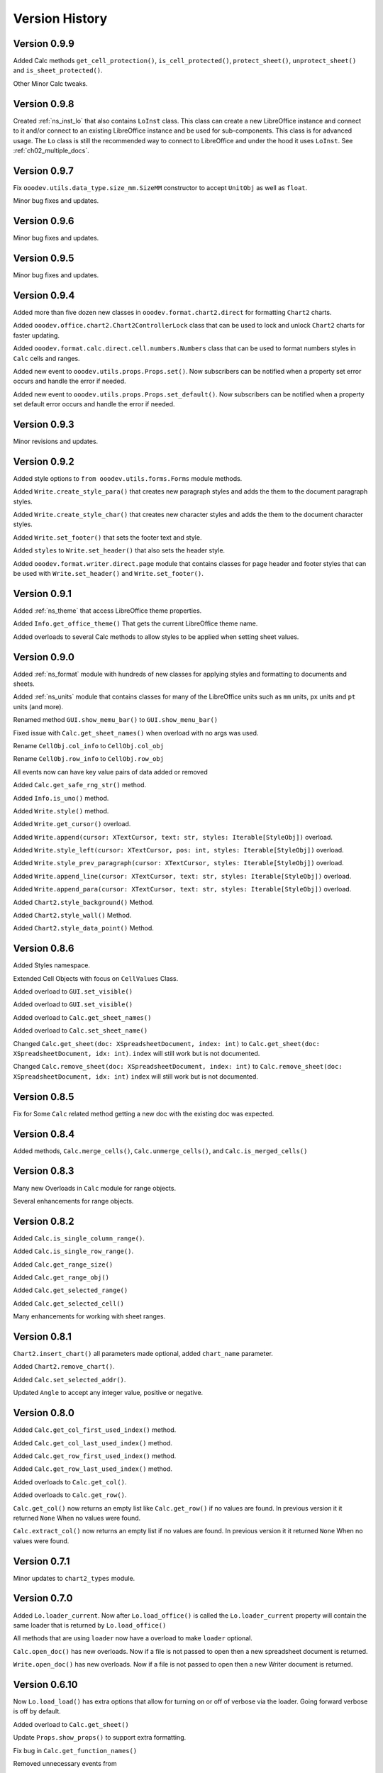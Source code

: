 ***************
Version History
***************

Version 0.9.9
=============

Added Calc methods ``get_cell_protection()``, ``is_cell_protected()``, ``protect_sheet()``, ``unprotect_sheet()`` and ``is_sheet_protected()``. 

Other Minor Calc tweaks.

Version 0.9.8
=============

Created :ref:`ns_inst_lo` that also contains ``LoInst`` class. This class can create a new LibreOffice instance and connect to it and/or
connect to an existing LibreOffice instance and be used for sub-components. This class is for advanced usage.
The ``Lo`` class is still the recommended way to connect to LibreOffice and under the hood it uses ``LoInst``.
See :ref:`ch02_multiple_docs`.


Version 0.9.7
=============

Fix ``ooodev.utils.data_type.size_mm.SizeMM`` constructor to accept ``UnitObj`` as well as ``float``.

Minor bug fixes and updates.

Version 0.9.6
=============

Minor bug fixes and updates.

Version 0.9.5
=============

Minor bug fixes and updates.

Version 0.9.4
=============

Added more than five dozen new classes in ``ooodev.format.chart2.direct`` for formatting ``Chart2`` charts.

Added ``ooodev.office.chart2.Chart2ControllerLock`` class that can be used to lock and unlock ``Chart2`` charts for faster updating.

Added ``ooodev.format.calc.direct.cell.numbers.Numbers`` class that can be used to format numbers styles in ``Calc`` cells and ranges.

Added new event to ``ooodev.utils.props.Props.set()``. Now subscribers can be notified when a property set error occurs and handle the error if needed.

Added new event to ``ooodev.utils.props.Props.set_default()``. Now subscribers can be notified when a property set default error occurs and handle the error if needed.

Version 0.9.3
=============

Minor revisions and updates.

Version 0.9.2
=============

Added style options to ``from ooodev.utils.forms.Forms`` module methods.

Added ``Write.create_style_para()`` that creates new paragraph styles and adds the them to the document paragraph styles.

Added ``Write.create_style_char()`` that creates new character styles and adds the them to the document character styles.

Added ``Write.set_footer()`` that sets the footer text and style.

Added ``styles`` to ``Write.set_header()`` that also sets the header style.

Added ``ooodev.format.writer.direct.page`` module that contains classes for page header and footer styles that can be
used with ``Write.set_header()`` and ``Write.set_footer()``.

Version 0.9.1
=============

Added :ref:`ns_theme` that access LibreOffice theme properties.

Added ``Info.get_office_theme()`` That gets the current LibreOffice theme name.

Added overloads to several Calc methods to allow styles to be applied when setting sheet values.


Version 0.9.0
=============

Added :ref:`ns_format` module with hundreds of new classes for applying styles and formatting to documents and sheets.

Added :ref:`ns_units` module that contains classes for many of the LibreOffice units such as ``mm`` units, ``px`` units and ``pt`` units (and more).

Renamed method ``GUI.show_memu_bar()`` to ``GUI.show_menu_bar()``

Fixed issue with ``Calc.get_sheet_names()`` when overload with no args was used.

Rename ``CellObj.col_info`` to ``CellObj.col_obj``

Rename ``CellObj.row_info`` to ``CellObj.row_obj``

All events now can have key value pairs of data added or removed

Added ``Calc.get_safe_rng_str()`` method.

Added ``Info.is_uno()`` method.

Added ``Write.style()`` method.

Added ``Write.get_cursor()`` overload.

Added ``Write.append(cursor: XTextCursor, text: str, styles: Iterable[StyleObj])`` overload.

Added ``Write.style_left(cursor: XTextCursor, pos: int, styles: Iterable[StyleObj])`` overload.

Added ``Write.style_prev_paragraph(cursor: XTextCursor, styles: Iterable[StyleObj])`` overload.

Added ``Write.append_line(cursor: XTextCursor, text: str, styles: Iterable[StyleObj])`` overload.

Added ``Write.append_para(cursor: XTextCursor, text: str, styles: Iterable[StyleObj])`` overload.

Added ``Chart2.style_background()`` Method.

Added ``Chart2.style_wall()`` Method.

Added ``Chart2.style_data_point()`` Method.

Version 0.8.6
=============

Added Styles namespace.

Extended Cell Objects with focus on ``CellValues`` Class.

Added overload to ``GUI.set_visible()``

Added overload to ``GUI.set_visible()``

Added overload to ``Calc.get_sheet_names()``

Added overload to ``Calc.set_sheet_name()``

Changed ``Calc.get_sheet(doc: XSpreadsheetDocument, index: int)`` to ``Calc.get_sheet(doc: XSpreadsheetDocument, idx: int)``.
``index`` will still work but is not documented.

Changed ``Calc.remove_sheet(doc: XSpreadsheetDocument, index: int)`` to ``Calc.remove_sheet(doc: XSpreadsheetDocument, idx: int)``
``index`` will still work but is not documented.

Version 0.8.5
=============

Fix for Some ``Calc`` related method getting a new doc with the existing doc was expected.

Version 0.8.4
=============

Added methods, ``Calc.merge_cells()``, ``Calc.unmerge_cells()``, and ``Calc.is_merged_cells()``

Version 0.8.3
=============

Many new Overloads in ``Calc`` module for range objects.

Several enhancements for range objects.

Version 0.8.2
=============

Added ``Calc.is_single_column_range()``.

Added ``Calc.is_single_row_range()``.

Added ``Calc.get_range_size()``

Added ``Calc.get_range_obj()``

Added ``Calc.get_selected_range()``

Added ``Calc.get_selected_cell()``

Many enhancements for working with sheet ranges.

Version 0.8.1
=============

``Chart2.insert_chart()`` all parameters made optional, added ``chart_name`` parameter.

Added ``Chart2.remove_chart()``.

Added ``Calc.set_selected_addr()``.

Updated ``Angle`` to accept any integer value, positive or negative.

Version 0.8.0
=============

Added ``Calc.get_col_first_used_index()`` method.

Added ``Calc.get_col_last_used_index()`` method.

Added ``Calc.get_row_first_used_index()`` method.

Added ``Calc.get_row_last_used_index()`` method.

Added overloads to ``Calc.get_col()``.

Added overloads to ``Calc.get_row()``.

``Calc.get_col()`` now returns an empty list like ``Calc.get_row()`` if no values are found.
In previous version it it returned ``None`` When no values were found.

``Calc.extract_col()`` now returns an empty list if no values are found.
In previous version it it returned ``None`` When no values were found.

Version 0.7.1
=============

Minor updates to ``chart2_types`` module.

Version 0.7.0
=============

Added ``Lo.loader_current``. Now after ``Lo.load_office()`` is called the ``Lo.loader_current`` property will contain the same loader that is returned by ``Lo.load_office()``

All methods that are using ``loader`` now have a overload to make ``loader`` optional.

``Calc.open_doc()`` has new overloads. Now if a file is not passed to open then a new spreadsheet document is returned.

``Write.open_doc()`` has new overloads. Now if a file is not passed to open then a new Writer document is returned.

Version 0.6.10
==============

Now ``Lo.load_load()`` has extra options that allow for turning on or off of verbose via the loader.
Going forward verbose is off by default.

Added overload to ``Calc.get_sheet()``

Update ``Props.show_props()`` to support extra formatting.

Fix bug in ``Calc.get_function_names()``

Removed unnecessary events from

.. cssclass:: ul-list

    - ``Calc.print_addresses()``
    - ``Calc.print_array()``
    - ``Calc.print_cell_address()``
    - ``Calc.print_fun_arguments()``
    - ``Calc.print_function_info()``
    - ``Calc.print_head_foot.print_address``
    - ``Calc.print_head_foot``

Version 0.6.9
=============

Added ``FileIO.uri_absolute()``

Added overload to ``props.get()``.

``FileIO.uri_to_path()`` now raises ``ConvertPathError`` if unable to convert.

Added an enum lookup option to ``Info.get_paths()``.

Added ``utils.Gallery`` module.

Version 0.6.8
=============

Added ``utils.adapter`` namespace and classes.

Version 0.6.7
=============

Add new methods ``convert_1d_to_2d``, ``get_smallest_str``, ``get_largest_str``, ``get_smallest_int``, ``get_largest_int`` to ``TableHelper`` Class.

Added overload method ``Lo.print_table(name: str, table: Table, format_opt: FormatterTable)``

Updated ``Lo.print_names()`` to print output in a table format.

Version 0.6.6
=============

Add overload to ``Calc.convert_to_floats``

Add ``formatters`` module for formatting console output.

Added overload method ``Calc.print_array(vals: Table, format_opt: FormatterTable)``

Version 0.6.5
=============

Added overload to ``FileIo.make_directory`` that handles creating directory from file path.

Fix for ``FileIo.url_to_path`` on windows sometimes not converting correctly.

Other ``FileIo`` Minor updates.

Fix bug in ``Chart2.set_template`` when ``diagram_name`` was passed as string.

Fix bug in ``Draw.warns_position`` when no Slide size is available.

Renamed ``Calc.get_range_str`` args from ``start_col``, ``start_row``, ``end_col``, ``end_row`` to ``col_start``, ``row_start``, ``col_end``, ``row_end`` respectively.
Change is backwards compatible.

Renamed ``Calc.get_cell_range`` args from ``start_col``, ``start_row``, ``end_col``, ``end_row`` to ``col_start``, ``row_start``, ``col_end``, ``row_end`` respectively.
Change is backwards compatible.

Version 0.6.4
=============

Fix for ``Draw.report_pos_size``. Now handles when a shape does not have a ``Name`` property an other errors.

Version 0.6.3
=============

Overloads for ``GUI.get_window_handle()``

Removed unused ``*titles`` arg from ``Draw.add_dispatch_shape()`` method.

Removed unused ``*titles`` arg from ``Draw.create_dispatch_shape()`` method.

``GUI.get_title_bar()`` method now returns empty string when not able to get title bar text.

Version 0.6.2
=============

Rename private enum ``_LayoutKind`` to public ``LayoutKind`` to make available for public use.

Added new Fast Lookup methods to ``Props`` class.

New Exceptions ``PropertyGeneralError``

Version 0.6.1
=============

Added ``Draw.add_dispatch_shape()`` method.

Added ``Draw.create_dispatch_shape()`` method.

Added Dispatch Lookup ``ShapeDispatchKind`` Enum.

Added None to ``GraphicArrowStyleKind`` Enum.

Added classes ``WindowTitle`` and ``DialogTitle`` for working with GUI packages.

Version 0.6.0
=============

Breaking changes.

``Write.ControlCharacter`` was an alias of ``ooo.dyn.text.control_character.ControlCharacterEnum``.
Now ``ControlCharacterEnum`` must be used instead of ``Write.ControlCharacter``.
``ControlCharacterEnum`` can be imported from ``Write``.
:abbreviation:`e.g.` ``from ooodev.office.write import Write, ControlCharacterEnum``

``Write.DictionaryType`` was an alias of ``ooo.dyn.linguistic2.dictionary_type.DictionaryType``.
Now ``DictionaryType`` must be used instead of ``Write.DictionaryType``.
``DictionaryType`` can be imported from ``Write``.
:abbreviation:`e.g.` ``from ooodev.office.write import Write, DictionaryType``

``Calc.CellFlags`` was an alias of ``ooo.dyn.sheet.cell_flags.CellFlagsEnum``.
Now ``CellFlagsEnum`` must be used instead of ``Calc.CellFlags``.
``CellFlagsEnum`` can be imported from ``Calc``.
:abbreviation:`e.g.` ``from ooodev.office.calc import Calc, CellFlagsEnum``

``Calc.GeneralFunction`` was an alias of ``ooo.dyn.sheet.general_function.GeneralFunction``.
Now ``GeneralFunction`` must be used instead of ``Calc.GeneralFunction``.
``GeneralFunction`` can be imported from ``Calc``.
:abbreviation:`e.g.` ``from ooodev.office.calc import Calc, GeneralFunction``

``Calc.SolverConstraintOperator`` was an alias of ``ooo.dyn.sheet.solver_constraint_operator.SolverConstraintOperator``.
Now ``SolverConstraintOperator`` must be used instead of ``Calc.SolverConstraintOperator``.
``SolverConstraintOperator`` can be imported from ``Calc``.
:abbreviation:`e.g.` ``from ooodev.office.calc import Calc, SolverConstraintOperator``


``Calc.FillDateMode`` was an alias of ``ooo.dyn.sheet.fill_date_mode.FillDateMode``.
Now ``FillDateMode`` must be used instead of ``Calc.FillDateMode``.
``FillDateMode`` can be imported from ``Calc``.
:abbreviation:`e.g.` ``from ooodev.office.calc import Calc, FillDateMode``

Version 0.5.3
=============

``Lo.dispatch_cmd`` Now returns the result of the dispatch command if any.
Formerly a ``bool`` was returned.

``Lo.dispatch_cmd`` Now raises ``DispatchError`` if an error occurs.

Version 0.5.2
=============

Chart Samples and tests

Misc code tweaks.

Version 0.5.1
=============

Chart 2 Samples and tests.

Version 0.5.0
=============

New modules

- Draw
- Chart
- Chart2

Added ``utils.dispatch`` which as several new classes for looking up dispatch values.

Misc bug fixes.

Version 0.4.19
==============

Fix bug in setup.py

Version 0.4.17
==============

Update to Write:

- new method ``split_paragraph_into_sentences``
- new overloads for ``print_meaning``
- new overloads for ``print_services_info``
- new overloads for ``proof_sentence``
- new overloads for ``spell_sentence``
- new overloads for ``spell_word``
- ``load_spell_checker`` now load spell checker from ``com.sun.star.linguistic2.SpellChecker``


Version 0.4.16
==============

Fixes for Write spell checking


Version 0.4.15
==============

Update Graphic methods to move away from ``GraphicURL``

Other minor bug fixes.

Version 0.4.14
==============

Minor fix in ``Write.set_page_numbers``

Version 0.4.13
==============

Fix for  ``Write.add_text_frame()`` events.

Version 0.4.12
==============

Add defaults for cfg in case config.json is not available.

Version 0.4.11
==============

Fix bug in ``Lo.print_names()``

Remove internal events from some print functions that should not have had them.

Fix bug that did copy config.json during setup.

Version 0.4.10
==============

Add new event_source property to internal event classes.

Version 0.4.9
=============

| Added a Bridge Connector :py:attr:`.Lo.bridge`
| See also: :ref:`ch04_bridge_stop`
| See example: `Office Window Monitor <https://github.com/Amourspirit/python-ooouno-ex/tree/main/ex/auto/general/odev_monitor>`_

Added Session class for registering and importing.
See example: `Shared Library Access <https://github.com/Amourspirit/python-ooouno-ex/tree/main/ex/auto/general/odev_share_lib>`_

Version 0.4.8
=============

New listeners in ooodev.listeners namespace

Fix For Lo.XSCRIPTCONTEXT

Version 0.4.7
=============

Added ``minimize()``, ``maximize()`` and ``activate()`` methods to :py:class:`~.gui.GUI` class.

Version 0.4.6
=============

Updates and fixes for :py:class:`~.utils.info.Info` class.


Version 0.4.5
=============

Added :py:class:`~.break_context.BreakContext` class.

Version 0.4.4
=============

Bug fix reading document properties.

Version 0.4.2
=============

Fix bug in windows connections

Version 0.4.1
=============

Fix bug in :py:class:`~.utils.info.Info`.
Some methods were expecting string but got Path object.

Version 0.4.0
=============

New more flexible and robust way of connecting to office.

This update change :py:meth:`.Lo.load_office` method

Paths used internally now automatically resolve to absolute paths.

Version 0.3.0
=============

Write module released

Version 0.2.0
=============

Initial release with full support for calc.